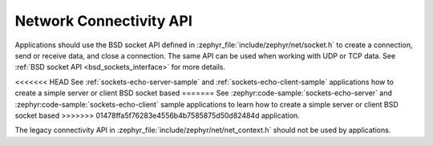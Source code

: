 .. _networking_api_usage:

Network Connectivity API
########################

Applications should use the BSD socket API defined in
:zephyr_file:`include/zephyr/net/socket.h` to create a connection, send or receive data,
and close a connection. The same API can be used when working with UDP or
TCP data. See :ref:`BSD socket API <bsd_sockets_interface>` for more details.

<<<<<<< HEAD
See :ref:`sockets-echo-server-sample` and :ref:`sockets-echo-client-sample`
applications how to create a simple server or client BSD socket based
=======
See :zephyr:code-sample:`sockets-echo-server` and :zephyr:code-sample:`sockets-echo-client`
sample applications to learn how to create a simple server or client BSD socket based
>>>>>>> 01478ffa5f76283e4556b4b7585875d50d82484d
application.

The legacy connectivity API in :zephyr_file:`include/zephyr/net/net_context.h` should not be
used by applications.
